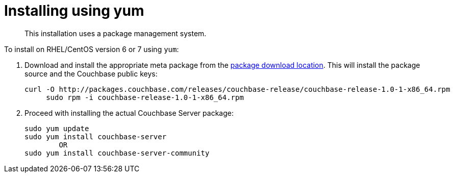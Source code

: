[#topic_trh_4tc_kv]
= Installing using yum

[abstract]
This installation uses a package management system.

To install on RHEL/CentOS version 6 or 7 using `yum`:

. Download and install the appropriate meta package from the http://packages.couchbase.com/releases/couchbase-release/couchbase-release-1.0-0-x86_64.rpm[package download location^].
This will install the package source and the Couchbase public keys:
+
----
curl -O http://packages.couchbase.com/releases/couchbase-release/couchbase-release-1.0-1-x86_64.rpm
     sudo rpm -i couchbase-release-1.0-1-x86_64.rpm
----

. Proceed with installing the actual Couchbase Server package:
+
----
sudo yum update
sudo yum install couchbase-server
        OR
sudo yum install couchbase-server-community
----
